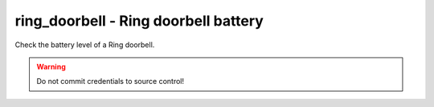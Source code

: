 ring_doorbell - Ring doorbell battery
^^^^^^^^^^^^^^^^^^^^^^^^^^^^^^^^^^^^^

Check the battery level of a Ring doorbell.

.. confval:: device_name

    :type: string
    :required: true

    the name of the Ring Doorbell to monitor.

.. confval:: minimum_battery

    :type: integer
    :required: false
    :default: ``25``

    the minimum battery percent allowed.

.. confval:: username

    :type: string
    :required: true

    your Ring username (e.g. email address). Accounts using MFA are not supported. You can create a separate user for API access.

.. confval:: password

    :type: string
    :required: true

    your Ring password.

.. warning:: Do not commit credentials to source control!

.. confval:: device_type

    :type: string
    :required: false
    :default: ``doorbell``

    the device type. Acceptable values are ``doorbell`` or ``camera``.
